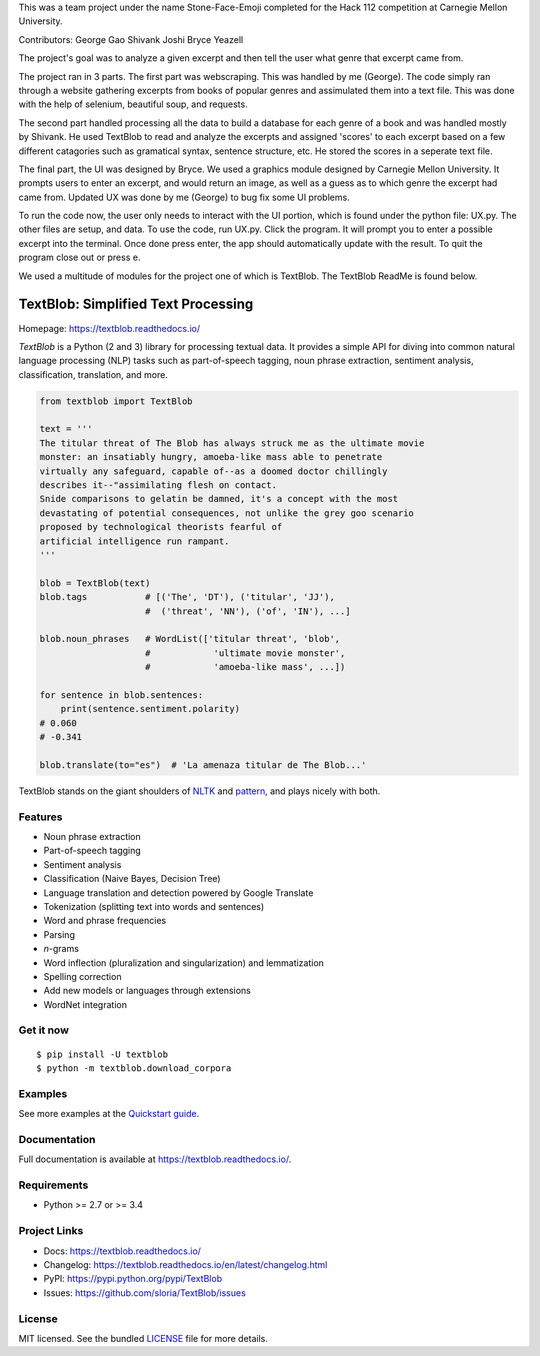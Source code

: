 This was a team project under the name Stone-Face-Emoji completed for the Hack 112 competition at Carnegie Mellon University. 

Contributors: 
George Gao
Shivank Joshi
Bryce Yeazell

The project's goal was to analyze a given excerpt and then tell the user what genre that excerpt came from. 

The project ran in 3 parts. 
The first part was webscraping. This was handled by me (George). The code simply ran through a website gathering excerpts from books of popular genres and assimulated them into a text file. This was done with the help of selenium, beautiful soup, and requests. 

The second part handled processing all the data to build a database for each genre of a book and was handled mostly by Shivank. He used TextBlob to read and analyze the excerpts and assigned 'scores' to each excerpt based on a few different catagories such as gramatical syntax, sentence structure, etc. He stored the scores in a seperate text file. 

The final part, the UI was designed by Bryce. We used a graphics module designed by Carnegie Mellon University. It prompts users to enter an excerpt, and would return an image, as well as a guess as to which genre the excerpt had came from. Updated UX was done by me (George) to bug fix some UI problems. 

To run the code now, the user only needs to interact with the UI portion, which is found under the python file: UX.py. The other files are setup, and data. 
To use the code, run UX.py. Click the program. It will prompt you to enter a possible excerpt into the terminal. Once done press enter, the app should automatically update with the result. To quit the program close out or press e. 

We used a multitude of modules for the project one of which is TextBlob. The TextBlob ReadMe is found below.


TextBlob: Simplified Text Processing
====================================

.. image:: https://badgen.net/pypi/v/TextBlob
    :target: https://pypi.org/project/textblob/
    :alt: Latest version

.. image:: https://badgen.net/travis/sloria/TextBlob/dev
    :target: https://travis-ci.org/sloria/TextBlob
    :alt: Travis-CI

Homepage: `https://textblob.readthedocs.io/ <https://textblob.readthedocs.io/>`_

`TextBlob` is a Python (2 and 3) library for processing textual data. It provides a simple API for diving into common natural language processing (NLP) tasks such as part-of-speech tagging, noun phrase extraction, sentiment analysis, classification, translation, and more.


.. code-block:: python

    from textblob import TextBlob

    text = '''
    The titular threat of The Blob has always struck me as the ultimate movie
    monster: an insatiably hungry, amoeba-like mass able to penetrate
    virtually any safeguard, capable of--as a doomed doctor chillingly
    describes it--"assimilating flesh on contact.
    Snide comparisons to gelatin be damned, it's a concept with the most
    devastating of potential consequences, not unlike the grey goo scenario
    proposed by technological theorists fearful of
    artificial intelligence run rampant.
    '''

    blob = TextBlob(text)
    blob.tags           # [('The', 'DT'), ('titular', 'JJ'),
                        #  ('threat', 'NN'), ('of', 'IN'), ...]

    blob.noun_phrases   # WordList(['titular threat', 'blob',
                        #            'ultimate movie monster',
                        #            'amoeba-like mass', ...])

    for sentence in blob.sentences:
        print(sentence.sentiment.polarity)
    # 0.060
    # -0.341

    blob.translate(to="es")  # 'La amenaza titular de The Blob...'

TextBlob stands on the giant shoulders of `NLTK`_ and `pattern`_, and plays nicely with both.

Features
--------

- Noun phrase extraction
- Part-of-speech tagging
- Sentiment analysis
- Classification (Naive Bayes, Decision Tree)
- Language translation and detection powered by Google Translate
- Tokenization (splitting text into words and sentences)
- Word and phrase frequencies
- Parsing
- `n`-grams
- Word inflection (pluralization and singularization) and lemmatization
- Spelling correction
- Add new models or languages through extensions
- WordNet integration

Get it now
----------
::

    $ pip install -U textblob
    $ python -m textblob.download_corpora

Examples
--------

See more examples at the `Quickstart guide`_.

.. _`Quickstart guide`: https://textblob.readthedocs.io/en/latest/quickstart.html#quickstart


Documentation
-------------

Full documentation is available at https://textblob.readthedocs.io/.

Requirements
------------

- Python >= 2.7 or >= 3.4

Project Links
-------------

- Docs: https://textblob.readthedocs.io/
- Changelog: https://textblob.readthedocs.io/en/latest/changelog.html
- PyPI: https://pypi.python.org/pypi/TextBlob
- Issues: https://github.com/sloria/TextBlob/issues

License
-------

MIT licensed. See the bundled `LICENSE <https://github.com/sloria/TextBlob/blob/master/LICENSE>`_ file for more details.

.. _pattern: http://www.clips.ua.ac.be/pattern
.. _NLTK: http://nltk.org/

